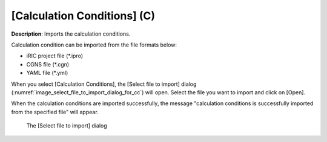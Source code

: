 .. _sec_file_import_calc_cond:

[Calculation Conditions] (C)
=============================

**Description**: Imports the calculation conditions.

Calculation condition can be imported from the file formats below:

* iRIC project file (\*.ipro)
* CGNS file (\*.cgn)
* YAML file (\*.yml)

When you select [Calculation Conditions], the [Select file to import]
dialog (:numref:`image_select_file_to_import_dialog_for_cc`) will open.
Select the file you want to import and click on [Open].

When the calculation conditions are imported successfully, the message
"calculation conditions is successfully imported from the specified
file" will appear.

.. _image_select_file_to_import_dialog_for_cc:

.. figure:: images/select_file_to_import_dialog_for_cc.png

   The [Select file to import] dialog

